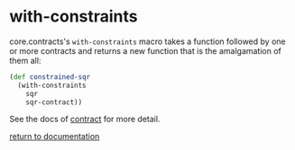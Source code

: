 * with-constraints

core.contracts's ~with-constraints~ macro takes a function followed by one or more contracts and returns a new function that is the amalgamation of them all:

#+begin_src clojure
(def constrained-sqr 
  (with-constraints
    sqr
    sqr-contract))
#+end_src

See the docs of [[./contract/][contract]] for more detail.

[[../docs.html][return to documentation]]
